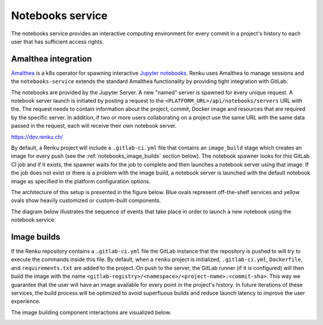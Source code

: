 .. _notebooks_service:

Notebooks service
=================

The notebooks service provides an interactive computing environment for every
commit in a project's history to each user that has sufficient access rights.

Amalthea integration
----------------------

`Amalthea <https://github.com/SwissDataScienceCenter/amalthea>`_ is a
k8s operator for spawning interactive `Jupyter notebooks <https://jupyter-
notebook.readthedocs.io/en/stable/>`_. Renku uses Amalthea to manage
sessions and the ``notebooks-service`` extends the standard
Amalthea functionality by providing tight integration with GitLab.

The notebooks are provided by the Jupyter Server. A new "named" server is
spawned for every unique request. A notebook server launch is initiated by
posting a request to the ``<PLATFORM_URL>/api/notebooks/servers`` URL with the.
The request needs to contain information about the project, commit, Docker image
and resources that are required by the specific server. 
In addition, if two or more users collaborating on a project
use the same URL with the same data passed in the request, 
each will receive their own notebook server.

https://dev.renku.ch/

By default, a Renku project will include a ``.gitlab-ci.yml`` file that
contains an ``image_build`` stage which creates an image for every push (see the
:ref:`notebooks_image_builds` section below). The
notebook spawner looks for this GitLab CI job and if it exists, the spawner waits
for the job to complete and then launches a notebook server using that image.
If the job does not exist or there is a problem with the image build, a notebook
server is launched with the default notebook image as specified in the
platform configuration options.

The architecture of this setup is presented in the figure below. Blue ovals
represent off-the-shelf services and yellow ovals show heavily
customized or custom-built components.

.. _fig-notebook-service-architecture:

.. graphviz:: /_static/graphviz/notebook_service_architecture.dot


The diagram below illustrates the sequence of events that take place in order
to launch a new notebook using the notebook service:

.. _fig-uml_notebooks_service:

.. uml:: ../../_static/uml/notebook-sequence.uml
   :alt: Sequence diagram of notebook launch from the UI via the Notebooks Service.


.. _notebooks_image_builds:

Image builds
------------

If the Renku repository contains a ``.gitlab-ci.yml`` file the GitLab instance
that the repository is pushed to will try to execute the commands inside this
file. By default, when a ``renku`` project is initialized, ``.gitlab-ci.yml``,
``Dockerfile``, and ``requirements.txt`` are added to the project. On push to the
server, the GitLab runner (if it is configured) will then build the image
with the name ``<gitlab-registry>/<namespace>/<project-name>:<commit-sha>``.
This way we guarantee that the user will have an image available for every
point in the project's history. In future iterations of these services, the
build process will be optimized to avoid superfluous builds and reduce launch
latency to improve the user experience.

The image building component interactions are visualized below.

.. _fig-image-build-architecture:

.. graphviz:: /_static/graphviz/gitlab_components_architecture.dot
